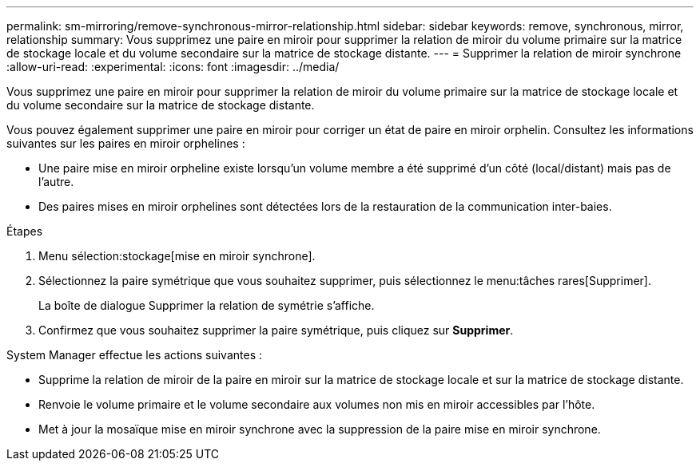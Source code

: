 ---
permalink: sm-mirroring/remove-synchronous-mirror-relationship.html 
sidebar: sidebar 
keywords: remove, synchronous, mirror, relationship 
summary: Vous supprimez une paire en miroir pour supprimer la relation de miroir du volume primaire sur la matrice de stockage locale et du volume secondaire sur la matrice de stockage distante. 
---
= Supprimer la relation de miroir synchrone
:allow-uri-read: 
:experimental: 
:icons: font
:imagesdir: ../media/


[role="lead"]
Vous supprimez une paire en miroir pour supprimer la relation de miroir du volume primaire sur la matrice de stockage locale et du volume secondaire sur la matrice de stockage distante.

Vous pouvez également supprimer une paire en miroir pour corriger un état de paire en miroir orphelin. Consultez les informations suivantes sur les paires en miroir orphelines :

* Une paire mise en miroir orpheline existe lorsqu'un volume membre a été supprimé d'un côté (local/distant) mais pas de l'autre.
* Des paires mises en miroir orphelines sont détectées lors de la restauration de la communication inter-baies.


.Étapes
. Menu sélection:stockage[mise en miroir synchrone].
. Sélectionnez la paire symétrique que vous souhaitez supprimer, puis sélectionnez le menu:tâches rares[Supprimer].
+
La boîte de dialogue Supprimer la relation de symétrie s'affiche.

. Confirmez que vous souhaitez supprimer la paire symétrique, puis cliquez sur *Supprimer*.


System Manager effectue les actions suivantes :

* Supprime la relation de miroir de la paire en miroir sur la matrice de stockage locale et sur la matrice de stockage distante.
* Renvoie le volume primaire et le volume secondaire aux volumes non mis en miroir accessibles par l'hôte.
* Met à jour la mosaïque mise en miroir synchrone avec la suppression de la paire mise en miroir synchrone.

